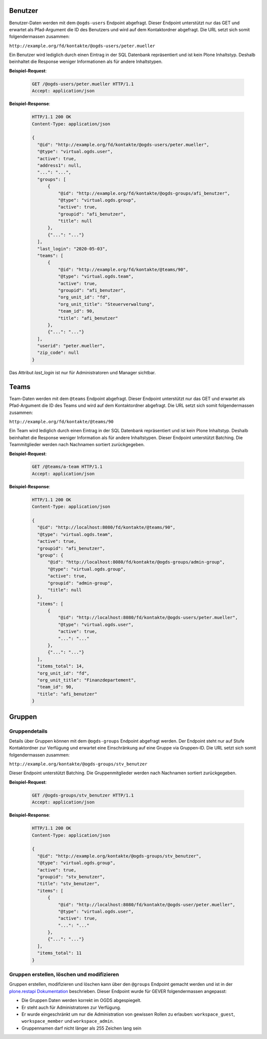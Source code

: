 .. _users:

Benutzer
========

Benutzer-Daten werden mit dem ``@ogds-users`` Endpoint abgefragt. Dieser Endpoint unterstützt nur das GET und erwartet als Pfad-Argument die ID des Benutzers und wird auf dem Kontaktordner abgefragt. Die URL setzt sich somit folgendermassen zusammen:

``http://example.org/fd/kontakte/@ogds-users/peter.mueller``

Ein Benutzer wird lediglich durch einen Eintrag in der SQL Datenbank repräsentiert und ist kein Plone Inhaltstyp. Deshalb beinhaltet die Response weniger Informationen als für andere Inhaltstypen.

**Beispiel-Request**:

   .. sourcecode:: http

      GET /@ogds-users/peter.mueller HTTP/1.1
      Accept: application/json

**Beispiel-Response**:


   .. sourcecode:: http

      HTTP/1.1 200 OK
      Content-Type: application/json

      {
        "@id": "http://example.org/fd/kontakte/@ogds-users/peter.mueller",
        "@type": "virtual.ogds.user",
        "active": true,
        "address1": null,
        "...": "...",
        "groups": [
            {
                "@id": "http://example.org/fd/kontakte/@ogds-groups/afi_benutzer",
                "@type": "virtual.ogds.group",
                "active": true,
                "groupid": "afi_benutzer",
                "title": null
            },
            {"...": "..."}
        ],
        "last_login": "2020-05-03",
        "teams": [
            {
                "@id": "http://example.org/fd/kontakte/@teams/90",
                "@type": "virtual.ogds.team",
                "active": true,
                "groupid": "afi_benutzer",
                "org_unit_id": "fd",
                "org_unit_title": "Steuerverwaltung",
                "team_id": 90,
                "title": "afi_benutzer"
            },
            {"...": "..."}
        ],
        "userid": "peter.mueller",
        "zip_code": null
      }

Das Attribut `last_login` ist nur für Administratoren und Manager sichtbar.


Teams
=====

Team-Daten werden mit dem ``@teams`` Endpoint abgefragt. Dieser Endpoint unterstützt nur das GET und erwartet als Pfad-Argument die ID des Teams und wird auf dem Kontaktordner abgefragt. Die URL setzt sich somit folgendermassen zusammen:

``http://example.org/fd/kontakte/@teams/90``

Ein Team wird lediglich durch einen Eintrag in der SQL Datenbank repräsentiert und ist kein Plone Inhaltstyp. Deshalb beinhaltet die Response weniger Information als für andere Inhaltstypen. Dieser Endpoint unterstützt Batching. Die Teammitglieder werden nach Nachnamen
sortiert zurückgegeben.

**Beispiel-Request**:

   .. sourcecode:: http

      GET /@teams/a-team HTTP/1.1
      Accept: application/json

**Beispiel-Response**:


   .. sourcecode:: http

      HTTP/1.1 200 OK
      Content-Type: application/json

      {
        "@id": "http://localhost:8080/fd/kontakte/@teams/90",
        "@type": "virtual.ogds.team",
        "active": true,
        "groupid": "afi_benutzer",
        "group": {
            "@id": "http://localhost:8080/fd/kontakte/@ogds-groups/admin-group",
            "@type": "virtual.ogds.group",
            "active": true,
            "groupid": "admin-group",
            "title": null
        },
        "items": [
            {
                "@id": "http://localhost:8080/fd/kontakte/@ogds-users/peter.mueller",
                "@type": "virtual.ogds.user",
                "active": true,
                "...": "..."
            },
            {"...": "..."}
        ],
        "items_total": 14,
        "org_unit_id": "fd",
        "org_unit_title": "Finanzdepartement",
        "team_id": 90,
        "title": "afi_benutzer"
      }


Gruppen
=======

Gruppendetails
--------------

Details über Gruppen können mit dem ``@ogds-groups`` Endpoint abgefragt werden. Der Endpoint steht nur auf Stufe Kontaktordner zur Verfügung und erwartet eine Einschränkung auf eine Gruppe via Gruppen-ID. Die URL setzt sich somit folgendermassen zusammen:

``http://example.org/kontakte/@ogds-groups/stv_benutzer``

Dieser Endpoint unterstützt Batching. Die Gruppenmitglieder werden nach
Nachnamen sortiert zurückgegeben.


**Beispiel-Request**:

   .. sourcecode:: http

      GET /@ogds-groups/stv_benutzer HTTP/1.1
      Accept: application/json


**Beispiel-Response**:


   .. sourcecode:: http

      HTTP/1.1 200 OK
      Content-Type: application/json

      {
        "@id": "http://example.org/kontakte/@ogds-groups/stv_benutzer",
        "@type": "virtual.ogds.group",
        "active": true,
        "groupid": "stv_benutzer",
        "title": "stv_benutzer",
        "items": [
            {
                "@id": "http://localhost:8080/fd/kontakte/@ogds-user/peter.mueller",
                "@type": "virtual.ogds.user",
                "active": true,
                "...": "..."
            },
            {"...": "..."}
        ],
        "items_total": 11
      }

Gruppen erstellen, löschen und modifizieren
-------------------------------------------

Gruppen erstellen, modifizieren und löschen kann über den ``@groups`` Endpoint gemacht werden und ist in der `plone.restapi Dokumentation <https://plonerestapi.readthedocs.io/en/latest/groups.html>`_ beschrieben. Dieser Endpoint wurde für GEVER folgendermassen angepasst:

- Die Gruppen Daten werden korrekt im OGDS abgespiegelt.
- Er steht auch für Administratoren zur Verfügung.
- Er wurde eingeschränkt um nur die Administration von gewissen Rollen zu erlauben: ``workspace_guest``, ``workspace_member`` und ``workspace_admin``.
- Gruppennamen darf nicht länger als 255 Zeichen lang sein
